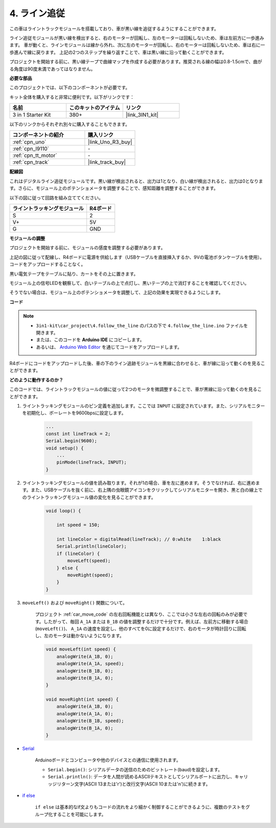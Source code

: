 .. _follow_the_line:

4. ライン追従
======================

この車はライントラックモジュールを搭載しており、車が黒い線を追従するようにすることができます。

ライン追従モジュールが黒い線を検出すると、右のモーターが回転し、左のモーターは回転しないため、車は左前方に一歩進みます。
車が動くと、ラインモジュールは線から外れ、次に左のモーターが回転し、右のモーターは回転しないため、車は右に一歩進んで線に戻ります。
上記の2つのステップを繰り返すことで、車は黒い線に沿って動くことができます。

プロジェクトを開始する前に、黒い線テープで曲線マップを作成する必要があります。推奨される線の幅は0.8-1.5cmで、曲がる角度は90度未満であってはなりません。

**必要な部品**

このプロジェクトでは、以下のコンポーネントが必要です。

キット全体を購入すると非常に便利です。以下がリンクです：

.. list-table::
    :widths: 20 20 20
    :header-rows: 1

    *   - 名前	
        - このキットのアイテム
        - リンク
    *   - 3 in 1 Starter Kit
        - 380+
        - |link_3IN1_kit|

以下のリンクからそれぞれ別々に購入することもできます。

.. list-table::
    :widths: 30 20
    :header-rows: 1

    *   - コンポーネントの紹介
        - 購入リンク

    *   - :ref:`cpn_uno`
        - |link_Uno_R3_buy|
    *   - :ref:`cpn_l9110`
        - \-
    *   - :ref:`cpn_tt_motor`
        - \-
    *   - :ref:`cpn_track`
        - |link_track_buy|

**配線図**

これはデジタルライン追従モジュールです。黒い線が検出されると、出力は1となり、白い線が検出されると、出力は0となります。さらに、モジュール上のポテンショメータを調整することで、感知距離を調整することができます。

以下の図に従って回路を組み立ててください。

.. list-table:: 
    :header-rows: 1

    * - ライントラッキングモジュール
      - R4ボード
    * - S
      - 2
    * - V+
      - 5V
    * - G
      - GND

.. image:: img/car_4.png
    :width: 800

**モジュールの調整**

プロジェクトを開始する前に、モジュールの感度を調整する必要があります。

上記の図に従って配線し、R4ボードに電源を供給します（USBケーブルを直接挿入するか、9Vの電池ボタンケーブルを使用）。コードをアップロードすることなく。

黒い電気テープをテーブルに貼り、カートをその上に置きます。

モジュール上の信号LEDを観察して、白いテーブルの上で点灯し、黒いテープの上で消灯することを確認してください。

そうでない場合は、モジュール上のポテンショメータを調整して、上記の効果を実現できるようにします。

.. image:: img/line_track_cali.JPG


**コード**

.. note::

    * ``3in1-kit\car_project\4.follow_the_line`` のパスの下で ``4.follow_the_line.ino`` ファイルを開きます。
    * または、このコードを **Arduino IDE** にコピーします。
    * あるいは、 `Arduino Web Editor <https://docs.arduino.cc/cloud/web-editor/tutorials/getting-started/getting-started-web-editor>`_ を通じてコードをアップロードします。

.. raw:: html
    
    <iframe src=https://create.arduino.cc/editor/sunfounder01/2779e9eb-b7b0-4d47-b8c0-78fed39828c3/preview?embed style="height:510px;width:100%;margin:10px 0" frameborder=0></iframe>
    
R4ボードにコードをアップロードした後、車の下のライン追跡モジュールを黒線に合わせると、車が線に沿って動くのを見ることができます。

**どのように動作するのか？**

このコードでは、ライントラックモジュールの値に従って2つのモータを微調整することで、車が黒線に沿って動くのを見ることができます。

#. ライントラッキングモジュールのピン定義を追加します。ここでは ``INPUT`` に設定されています。また、シリアルモニターを初期化し、ボーレートを9600bpsに設定します。

    .. code-block:: arduino

        ...
        const int lineTrack = 2;
        Serial.begin(9600);
        void setup() {
            ...
            pinMode(lineTrack, INPUT);
        }

#. ライントラッキングモジュールの値を読み取ります。それが1の場合、車を左に進めます。そうでなければ、右に進めます。また、USBケーブルを抜く前に、右上隅の虫眼鏡アイコンをクリックしてシリアルモニターを開き、黒と白の線上でのライントラッキングモジュール値の変化を見ることができます。

    .. code-block:: arduino
    
        void loop() {

            int speed = 150;

            int lineColor = digitalRead(lineTrack); // 0:white    1:black
            Serial.println(lineColor); 
            if (lineColor) {
                moveLeft(speed);
            } else {
                moveRight(speed);
            }
        }

#. ``moveLeft()`` および ``moveRight()`` 関数について。

    プロジェクト :ref:`car_move_code` の左右回転機能とは異なり、ここでは小さな左右の回転のみが必要です。したがって、毎回 ``A_1A`` または ``B_1B`` の値を調整するだけで十分です。例えば、左前方に移動する場合(``moveLeft()``)、 ``A_1A`` の速度を設定し、他のすべてを0に設定するだけで、右のモータが時計回りに回転し、左のモータは動かないようになります。

    .. code-block:: arduino
    

        void moveLeft(int speed) {
            analogWrite(A_1B, 0);
            analogWrite(A_1A, speed);
            analogWrite(B_1B, 0);
            analogWrite(B_1A, 0);
        }

        void moveRight(int speed) {
            analogWrite(A_1B, 0);
            analogWrite(A_1A, 0);
            analogWrite(B_1B, speed);
            analogWrite(B_1A, 0);
        }

* `Serial <https://www.arduino.cc/reference/en/language/functions/communication/serial/>`_

    Arduinoボードとコンピュータや他のデバイスとの通信に使用されます。

    * ``Serial.begin()``: シリアルデータの送信のためのビットレート(baud)を設定します。
    * ``Serial.println()``: データを人間が読めるASCIIテキストとしてシリアルポートに出力し、キャリッジリターン文字(ASCII 13または'\r')と改行文字(ASCII 10または'\n')に続きます。

* `if else <https://www.arduino.cc/reference/en/language/structure/control-structure/else/>`_

    ``if else`` は基本的なif文よりもコードの流れをより細かく制御することができるように、複数のテストをグループ化することを可能にします。
